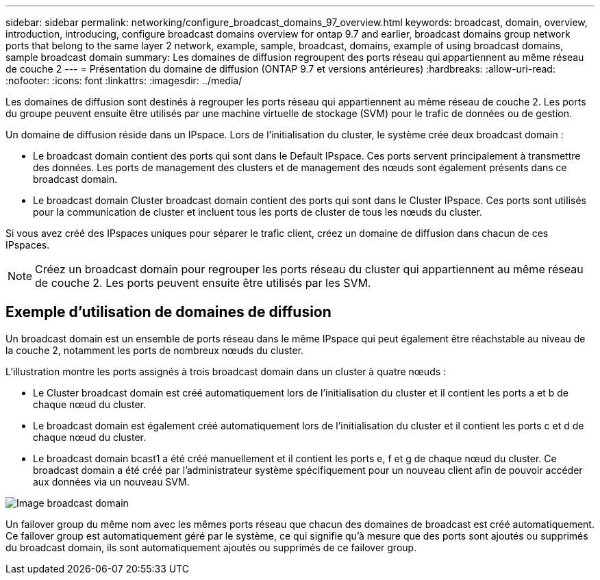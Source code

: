 ---
sidebar: sidebar 
permalink: networking/configure_broadcast_domains_97_overview.html 
keywords: broadcast, domain, overview, introduction, introducing, configure broadcast domains overview for ontap 9.7 and earlier, broadcast domains group network ports that belong to the same layer 2 network, example, sample, broadcast, domains, example of using broadcast domains, sample broadcast domain 
summary: Les domaines de diffusion regroupent des ports réseau qui appartiennent au même réseau de couche 2 
---
= Présentation du domaine de diffusion (ONTAP 9.7 et versions antérieures)
:hardbreaks:
:allow-uri-read: 
:nofooter: 
:icons: font
:linkattrs: 
:imagesdir: ../media/


[role="lead"]
Les domaines de diffusion sont destinés à regrouper les ports réseau qui appartiennent au même réseau de couche 2. Les ports du groupe peuvent ensuite être utilisés par une machine virtuelle de stockage (SVM) pour le trafic de données ou de gestion.

Un domaine de diffusion réside dans un IPspace. Lors de l'initialisation du cluster, le système crée deux broadcast domain :

* Le broadcast domain contient des ports qui sont dans le Default IPspace.
Ces ports servent principalement à transmettre des données. Les ports de management des clusters et de management des nœuds sont également présents dans ce broadcast domain.
* Le broadcast domain Cluster broadcast domain contient des ports qui sont dans le Cluster IPspace.
Ces ports sont utilisés pour la communication de cluster et incluent tous les ports de cluster de tous les nœuds du cluster.


Si vous avez créé des IPspaces uniques pour séparer le trafic client, créez un domaine de diffusion dans chacun de ces IPspaces.


NOTE: Créez un broadcast domain pour regrouper les ports réseau du cluster qui appartiennent au même réseau de couche 2. Les ports peuvent ensuite être utilisés par les SVM.



== Exemple d'utilisation de domaines de diffusion

Un broadcast domain est un ensemble de ports réseau dans le même IPspace qui peut également être réachstable au niveau de la couche 2, notamment les ports de nombreux nœuds du cluster.

L'illustration montre les ports assignés à trois broadcast domain dans un cluster à quatre nœuds :

* Le Cluster broadcast domain est créé automatiquement lors de l'initialisation du cluster et il contient les ports a et b de chaque nœud du cluster.
* Le broadcast domain est également créé automatiquement lors de l'initialisation du cluster et il contient les ports c et d de chaque nœud du cluster.
* Le broadcast domain bcast1 a été créé manuellement et il contient les ports e, f et g de chaque nœud du cluster.
Ce broadcast domain a été créé par l'administrateur système spécifiquement pour un nouveau client afin de pouvoir accéder aux données via un nouveau SVM.


image:Broadcast_Domains2.png["Image broadcast domain"]

Un failover group du même nom avec les mêmes ports réseau que chacun des domaines de broadcast est créé automatiquement. Ce failover group est automatiquement géré par le système, ce qui signifie qu'à mesure que des ports sont ajoutés ou supprimés du broadcast domain, ils sont automatiquement ajoutés ou supprimés de ce failover group.
